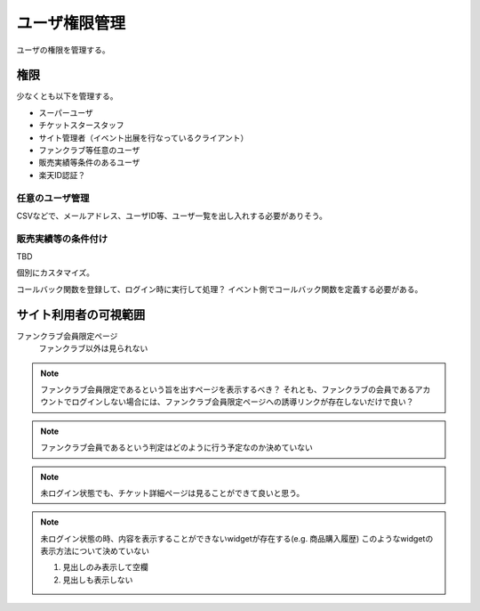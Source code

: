 ユーザ権限管理
==================

ユーザの権限を管理する。

権限
-----------------

少なくとも以下を管理する。

* スーパーユーザ
* チケットスタースタッフ
* サイト管理者（イベント出展を行なっているクライアント）

* ファンクラブ等任意のユーザ
* 販売実績等条件のあるユーザ

* 楽天ID認証？


任意のユーザ管理
^^^^^^^^^^^^^^^^^^^^^^^

CSVなどで、メールアドレス、ユーザID等、ユーザ一覧を出し入れする必要がありそう。


販売実績等の条件付け
^^^^^^^^^^^^^^^^^^^^^^^^^^^^^

TBD

個別にカスタマイズ。

コールバック関数を登録して、ログイン時に実行して処理？
イベント側でコールバック関数を定義する必要がある。



サイト利用者の可視範囲
----------------------------------------

ファンクラブ会員限定ページ
  ファンクラブ以外は見られない

.. note::

   ファンクラブ会員限定であるという旨を出すページを表示するべき？
   それとも、ファンクラブの会員であるアカウントでログインしない場合には、ファンクラブ会員限定ページへの誘導リンクが存在しないだけで良い？

.. note::

   ファンクラブ会員であるという判定はどのように行う予定なのか決めていない

.. note::

   未ログイン状態でも、チケット詳細ページは見ることができて良いと思う。

.. note::

   未ログイン状態の時、内容を表示することができないwidgetが存在する(e.g. 商品購入履歴)
   このようなwidgetの表示方法について決めていない

   1. 見出しのみ表示して空欄
   2. 見出しも表示しない



